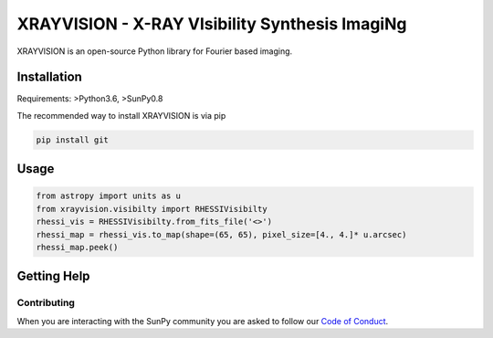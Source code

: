 XRAYVISION  - X-RAY VIsibility Synthesis ImagiNg
================================================

|Powered By| |Build Status|

XRAYVISION is an open-source Python library for Fourier based imaging.

Installation
------------

Requirements: >Python3.6, >SunPy0.8

The recommended way to install XRAYVISION is via pip

.. code:: bash

    pip install git

Usage
-----

.. code:: python

    from astropy import units as u
    from xrayvision.visibilty import RHESSIVisibilty
    rhessi_vis = RHESSIVisibilty.from_fits_file('<>')
    rhessi_map = rhessi_vis.to_map(shape=(65, 65), pixel_size=[4., 4.]* u.arcsec)
    rhessi_map.peek()

Getting Help
------------

Contributing
~~~~~~~~~~~~
When you are interacting with the SunPy community you are asked to
follow our `Code of Conduct`_.

.. |Powered By| image:: http://img.shields.io/badge/powered%20by-SunPy-orange.svg?style=flat
    :target: http://www.sunpy.org
    :alt: Powered by SunPy Badge

.. |Build Status| image:: https://travis-ci.org/samaloney/xrayvision.svg?branch=master
    :target: https://travis-ci.org/sunpy/xrayvision
    :alt: Travis-CI build status

.. _Code of Conduct: http://docs.sunpy.org/en/stable/coc.html
